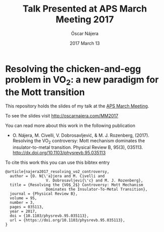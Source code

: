 #+TITLE:  Talk Presented at APS March Meeting 2017
#+AUTHOR: Óscar Nájera
#+EMAIL:  hello@oscarnajera.com
#+DATE:   2017 March 13

* Resolving the chicken-and-egg problem in VO_2: a new paradigm for the Mott transition

This repository holds the slides of my talk at the [[http://meetings.aps.org/Meeting/MAR17/Session/A37b.1][APS March Meeting]].

To see the slides visit [[http://oscarnajera.com/MM2017]]

You can read more about this work in the following publication

- O. Nájera, M. Civelli, V. Dobrosavljević, & M. J. Rozenberg,
  (2017). Resolving the VO_2 controversy: Mott mechanism
  dominates the insulator-to-metal transition. Physical Review B,
  95(3), 035113. http://dx.doi.org/10.1103/physrevb.95.035113

To cite this work this you can use this bibtex entry
#+BEGIN_SRC text
@article{najera2017_resolving_vo2_controversy,
  author = {O. N{\'a}jera and M. Civelli and
                  V. Dobrosavljevi{\'c} and M. J. Rozenberg},
  title = {Resolving the {VO$_2$} Controversy: Mott Mechanism
                  Dominates the Insulator-To-Metal Transition},
  journal = {Physical Review B},
  volume = 95,
  number = 3,
  pages = 035113,
  year = 2017,
  doi = {10.1103/physrevb.95.035113},
  url = {https://doi.org/10.1103/physrevb.95.035113},
}
#+END_SRC
